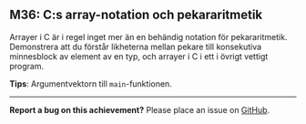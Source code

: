 #+html: <a name="36"></a>
** M36: C:s array-notation och pekararitmetik

 Arrayer i C är i regel inget mer än en behändig notation för
 pekararitmetik. Demonstrera att du förstår likheterna mellan
 pekare till konsekutiva minnesblock av element av en typ, och
 arrayer i C i ett i övrigt vettigt program.

 *Tips*: Argumentvektorn till ~main~-funktionen.


-----

*Report a bug on this achievement?* Please place an issue on [[https://github.com/IOOPM-UU/achievements/issues/new?title=Bug%20in%20achievement%20M36&body=Please%20describe%20the%20bug,%20comment%20or%20issue%20here&assignee=TobiasWrigstad][GitHub]].
